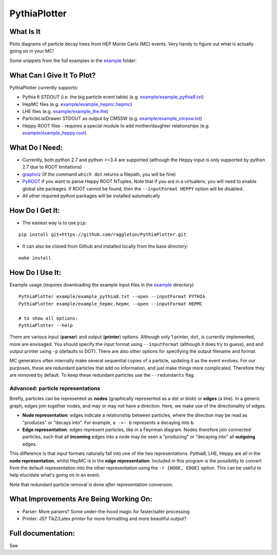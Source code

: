 PythiaPlotter
=============

|Supports python 2.7, 3.4, 3.5, 3.6| |Travis Build Status|

What Is It
----------

Plots diagrams of particle decay trees from HEP Monte Carlo (MC) events.
Very handy to figure out what is actually going on in your MC!

Some snippets from the full examples in the `example <https://github.com/raggleton/PythiaPlotter/tree/master/example>`_ folder:

.. image:: images/snippet_node.png

.. image:: images/snippet_edge.png

What Can I Give It To Plot?
---------------------------

PythiaPlotter currently supports:

*  Pythia 8 STDOUT (i.e. the big particle event table) (e.g. `example/example\_pythia8.txt <https://github.com/raggleton/PythiaPlotter/tree/master/example/example_pythia8.txt>`_)
*  HepMC files (e.g. `example/example\_hepmc.hepmc <https://github.com/raggleton/PythiaPlotter/tree/master/example/example_hepmc.hepmc>`_)
*  LHE files (e.g. `example/example\_lhe.lhe <https://github.com/raggleton/PythiaPlotter/tree/master/example/example_lhe.lhe>`_)
*  ParticleListDrawer STDOUT as output by CMSSW (e.g. `example/example\_cmssw.txt <https://github.com/raggleton/PythiaPlotter/tree/master/example/example_cmssw.txt>`_)
*  Heppy ROOT files - requires a special module to add mother/daughter relationships (e.g. `example/example\_heppy.root <https://github.com/raggleton/PythiaPlotter/tree/master/example/example_heppy.root>`_)


What Do I Need:
---------------

*  Currently, both python 2.7 and python >=3.4 are supported (although
   the Heppy input is only supported by python 2.7 due to ROOT
   limitations)
*  `graphviz <http://www.graphviz.org>`__ (If the command ``which dot``
   returns a filepath, you will be fine)
*  `PyROOT <https://root.cern.ch/>`__ if you want to parse Heppy ROOT
   NTuples. Note that if you are in a virtualenv, you will need to
   enable global site packages. If ROOT cannot be found, then the
   ``--inputFormat HEPPY`` option will be disabled.
*  All other required python packages will be installed automatically

How Do I Get It:
----------------

*  The easiest way is to use ``pip``:

::

    pip install git+https://github.com/raggleton/PythiaPlotter.git

*  It can also be cloned from Github and installed locally from the base
   directory:

::

    make install

How Do I Use It:
----------------

Example usage (requires downloading the example input files in the
`example <https://github.com/raggleton/PythiaPlotter/tree/master/example>`__ directory)

::

    PythiaPlotter example/example_pythia8.txt --open --inputFormat PYTHIA
    PythiaPlotter example/example_hepmc.hepmc --open --inputFormat HEPMC

    # to show all options:
    PythiaPlotter --help

There are various input (**parser**) and output (**printer**) options.
Although only 1 printer, ``dot``, is currently implemented, more are
envisaged. You should specify the input format using ``--inputFormat``
(although it does try to guess), and and output printer using ``-p``
(defaults to DOT). There are also other options for specifying the
output filename and format.

MC generators often internally make several sequential copies of a
particle, updating it as the event evolves. For our purposes, these are
redundant particles that add no information, and just make things more
complicated. Therefore they are removed by default. To keep these
redundant particles use the ``--redundants`` flag.

Advanced: particle representations
~~~~~~~~~~~~~~~~~~~~~~~~~~~~~~~~~~

Briefly, particles can be represented as **nodes** (graphically
represented as a dot or blob) or **edges** (a line). In a generic graph,
edges join together nodes, and may or may not have a direction. Here, we
make use of the directionality of edges.

*  **Node representation**: edges indicate a relationship between
   particles, where the direction may be read as "produces" or "decays
   into". For example, ``a ->- b`` represents ``a`` decaying into ``b``.

*  **Edge representation**: edges represent particles, like in a Feynman
   diagram. Nodes therefore join connected particles, such that all
   **incoming** edges into a node may be seen a "producing" or "decaying
   into" all **outgoing** edges.

This difference is that input formats naturally fall into one of the two
representations. Pythia8, LHE, Heppy are all in the **node
representation**, whilst HepMC is in the **edge representation**. Included
in this program is the possibility to convert from the default
representation into the other representation using the
``-r {NODE, EDGE}`` option. This can be useful to help elucidate what's
going on in an event.

Note that redundant particle removal is done *after* representation
conversion.

What Improvements Are Being Working On:
---------------------------------------

*  Parser: More parsers? Some under-the-hood magic for faster/safer
   processing
*  Printer: JS? TikZ/Latex printer for more formatting and more
   beautiful output?

Full documentation:
-------------------

See

.. |Supports python 2.7, 3.4, 3.5, 3.6| image:: https://img.shields.io/pypi/pyversions/Django.svg
.. |Travis Build Status| image:: https://travis-ci.org/raggleton/PythiaPlotter.svg?branch=proper_restructure
